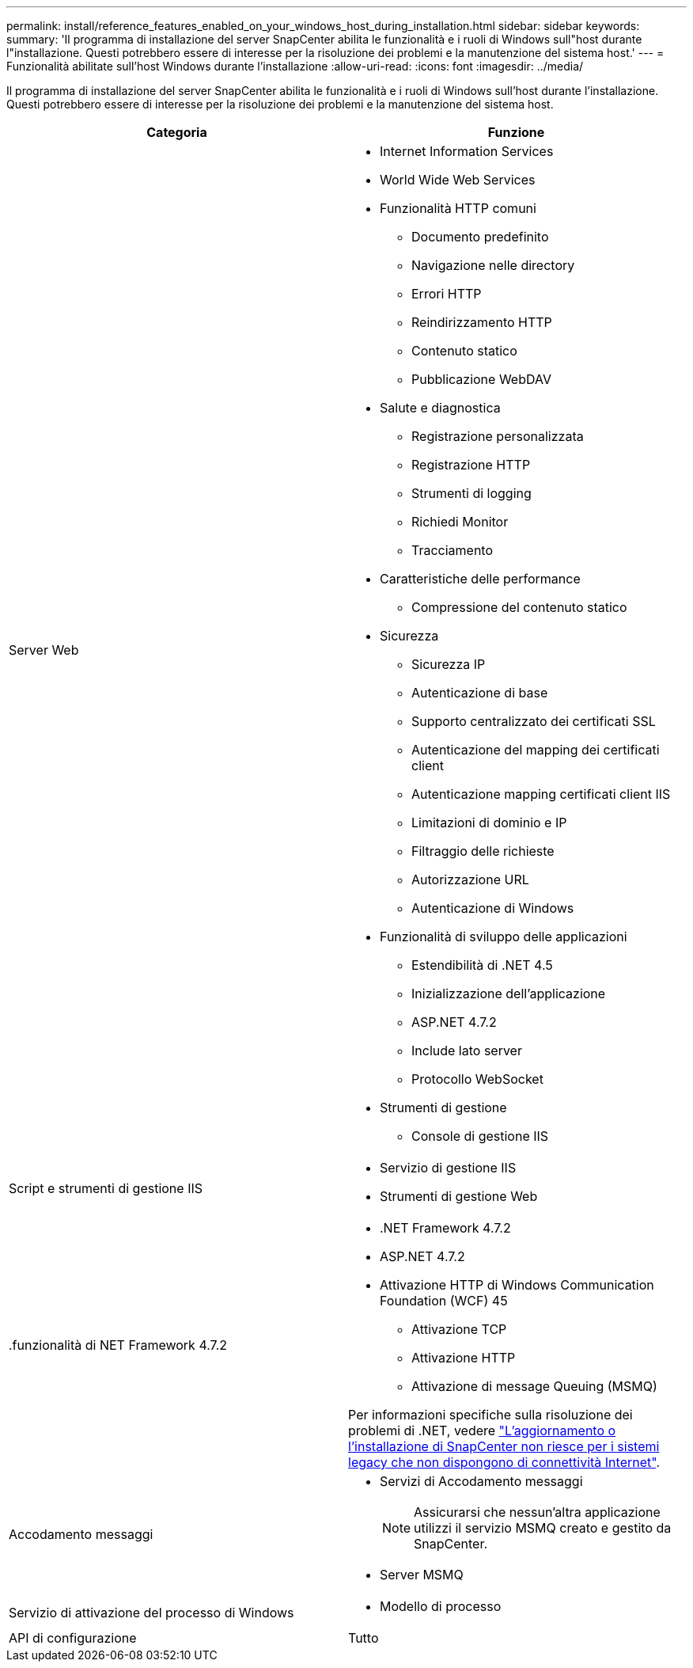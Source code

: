 ---
permalink: install/reference_features_enabled_on_your_windows_host_during_installation.html 
sidebar: sidebar 
keywords:  
summary: 'Il programma di installazione del server SnapCenter abilita le funzionalità e i ruoli di Windows sull"host durante l"installazione. Questi potrebbero essere di interesse per la risoluzione dei problemi e la manutenzione del sistema host.' 
---
= Funzionalità abilitate sull'host Windows durante l'installazione
:allow-uri-read: 
:icons: font
:imagesdir: ../media/


[role="lead"]
Il programma di installazione del server SnapCenter abilita le funzionalità e i ruoli di Windows sull'host durante l'installazione. Questi potrebbero essere di interesse per la risoluzione dei problemi e la manutenzione del sistema host.

|===
| Categoria | Funzione 


 a| 
Server Web
 a| 
* Internet Information Services
* World Wide Web Services
* Funzionalità HTTP comuni
+
** Documento predefinito
** Navigazione nelle directory
** Errori HTTP
** Reindirizzamento HTTP
** Contenuto statico
** Pubblicazione WebDAV


* Salute e diagnostica
+
** Registrazione personalizzata
** Registrazione HTTP
** Strumenti di logging
** Richiedi Monitor
** Tracciamento


* Caratteristiche delle performance
+
** Compressione del contenuto statico


* Sicurezza
+
** Sicurezza IP
** Autenticazione di base
** Supporto centralizzato dei certificati SSL
** Autenticazione del mapping dei certificati client
** Autenticazione mapping certificati client IIS
** Limitazioni di dominio e IP
** Filtraggio delle richieste
** Autorizzazione URL
** Autenticazione di Windows


* Funzionalità di sviluppo delle applicazioni
+
** Estendibilità di .NET 4.5
** Inizializzazione dell'applicazione
** ASP.NET 4.7.2
** Include lato server
** Protocollo WebSocket


* Strumenti di gestione
+
** Console di gestione IIS






 a| 
Script e strumenti di gestione IIS
 a| 
* Servizio di gestione IIS
* Strumenti di gestione Web




 a| 
+.funzionalità di NET Framework 4.7.2+
 a| 
* .NET Framework 4.7.2
* ASP.NET 4.7.2
* Attivazione HTTP di Windows Communication Foundation (WCF) 45
+
** Attivazione TCP
** Attivazione HTTP
** Attivazione di message Queuing (MSMQ)




Per informazioni specifiche sulla risoluzione dei problemi di .NET, vedere https://kb.netapp.com/Advice_and_Troubleshooting/Data_Protection_and_Security/SnapCenter/SnapCenter_upgrade_or_install_fails_with_%22This_KB_is_not_related_to_the_OS%22["L'aggiornamento o l'installazione di SnapCenter non riesce per i sistemi legacy che non dispongono di connettività Internet"^].



 a| 
Accodamento messaggi
 a| 
* Servizi di Accodamento messaggi
+

NOTE: Assicurarsi che nessun'altra applicazione utilizzi il servizio MSMQ creato e gestito da SnapCenter.

* Server MSMQ




 a| 
Servizio di attivazione del processo di Windows
 a| 
* Modello di processo




 a| 
API di configurazione
 a| 
Tutto

|===